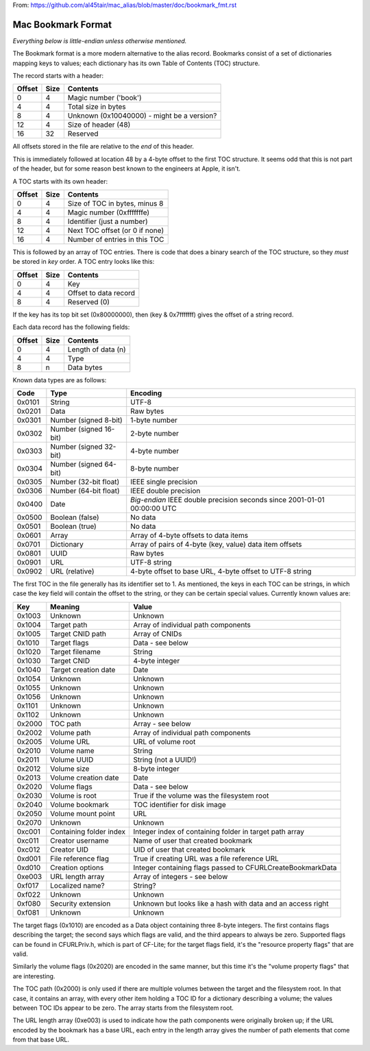 From: https://github.com/al45tair/mac_alias/blob/master/doc/bookmark_fmt.rst

Mac Bookmark Format
===================

*Everything below is little-endian unless otherwise mentioned.*

The Bookmark format is a more modern alternative to the alias record.
Bookmarks consist of a set of dictionaries mapping keys to values; each
dictionary has its own Table of Contents (TOC) structure.

The record starts with a header:

====== ==== ========
Offset Size Contents
====== ==== ========
0      4    Magic number ('book')
4      4    Total size in bytes
8      4    Unknown (0x10040000) - might be a version?
12     4    Size of header (48)
16     32   Reserved
====== ==== ========

All offsets stored in the file are relative to the *end* of this header.

This is immediately followed at location 48 by a 4-byte offset to the first
TOC structure.  It seems odd that this is not part of the header, but for
some reason best known to the engineers at Apple, it isn't.

A TOC starts with its own header:

====== ==== ========
Offset Size Contents
====== ==== ========
0      4    Size of TOC in bytes, minus 8
4      4    Magic number (0xfffffffe)
8      4    Identifier (just a number)
12     4    Next TOC offset (or 0 if none)
16     4    Number of entries in this TOC
====== ==== ========

This is followed by an array of TOC entries.  There is code that does a
binary search of the TOC structure, so they *must* be stored in *key* order.
A TOC entry looks like this:

====== ==== ========
Offset Size Contents
====== ==== ========
0      4    Key
4      4    Offset to data record
8      4    Reserved (0)
====== ==== ========

If the key has its top bit set (0x80000000), then (key & 0x7fffffff) gives the
offset of a string record.

Each data record has the following fields:

====== ==== ========
Offset Size Contents
====== ==== ========
0      4    Length of data (n)
4      4    Type
8      n    Data bytes
====== ==== ========

Known data types are as follows:

====== ====================== ========
Code   Type                   Encoding
====== ====================== ========
0x0101 String                 UTF-8
0x0201 Data                   Raw bytes
0x0301 Number (signed 8-bit)  1-byte number
0x0302 Number (signed 16-bit) 2-byte number
0x0303 Number (signed 32-bit) 4-byte number
0x0304 Number (signed 64-bit) 8-byte number
0x0305 Number (32-bit float)  IEEE single precision
0x0306 Number (64-bit float)  IEEE double precision
0x0400 Date                   *Big-endian* IEEE double precision seconds since 2001-01-01 00:00:00 UTC
0x0500 Boolean (false)        No data
0x0501 Boolean (true)         No data
0x0601 Array                  Array of 4-byte offsets to data items
0x0701 Dictionary             Array of pairs of 4-byte (key, value) data item offsets
0x0801 UUID                   Raw bytes
0x0901 URL                    UTF-8 string
0x0902 URL (relative)         4-byte offset to base URL, 4-byte offset to UTF-8 string
====== ====================== ========

The first TOC in the file generally has its identifier set to 1.  As
mentioned, the keys in each TOC can be strings, in which case the key field
will contain the offset to the string, or they can be certain special values.
Currently known values are:

====== ======================= =====
Key    Meaning                 Value
====== ======================= =====
0x1003 Unknown                 Unknown
0x1004 Target path             Array of individual path components
0x1005 Target CNID path        Array of CNIDs
0x1010 Target flags            Data - see below
0x1020 Target filename         String
0x1030 Target CNID             4-byte integer
0x1040 Target creation date    Date
0x1054 Unknown                 Unknown
0x1055 Unknown                 Unknown
0x1056 Unknown                 Unknown
0x1101 Unknown                 Unknown
0x1102 Unknown                 Unknown
0x2000 TOC path                Array - see below
0x2002 Volume path             Array of individual path components
0x2005 Volume URL              URL of volume root
0x2010 Volume name             String
0x2011 Volume UUID             String (not a UUID!)
0x2012 Volume size             8-byte integer
0x2013 Volume creation date    Date
0x2020 Volume flags            Data - see below
0x2030 Volume is root          True if the volume was the filesystem root
0x2040 Volume bookmark         TOC identifier for disk image
0x2050 Volume mount point      URL
0x2070 Unknown                 Unknown
0xc001 Containing folder index Integer index of containing folder in target path array
0xc011 Creator username        Name of user that created bookmark
0xc012 Creator UID             UID of user that created bookmark
0xd001 File reference flag     True if creating URL was a file reference URL
0xd010 Creation options        Integer containing flags passed to CFURLCreateBookmarkData
0xe003 URL length array        Array of integers - see below
0xf017 Localized name?         String?
0xf022 Unknown                 Unknown
0xf080 Security extension      Unknown but looks like a hash with data and an access right
0xf081 Unknown                 Unknown
====== ======================= =====

The target flags (0x1010) are encoded as a Data object containing three 8-byte
integers.  The first contains flags describing the target; the second says
which flags are valid, and the third appears to always be zero.  Supported
flags can be found in CFURLPriv.h, which is part of CF-Lite; for the target
flags field, it's the "resource property flags" that are valid.

Similarly the volume flags (0x2020) are encoded in the same manner, but this
time it's the "volume property flags" that are interesting.

The TOC path (0x2000) is only used if there are multiple volumes between the
target and the filesystem root.  In that case, it contains an array, with
every other item holding a TOC ID for a dictionary describing a volume; the
values between TOC IDs appear to be zero.  The array starts from the
filesystem root.

The URL length array (0xe003) is used to indicate how the path components were
originally broken up; if the URL encoded by the bookmark has a base URL, each
entry in the length array gives the number of path elements that come from
that base URL.